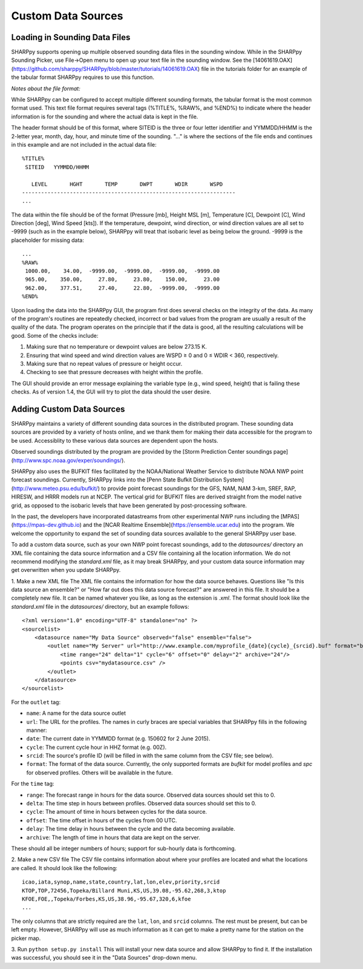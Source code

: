 .. _Custom_Data_Sources_:

Custom Data Sources
===================

Loading in Sounding Data Files
------------------------------

SHARPpy supports opening up multiple observed sounding data files in the sounding window.  While in the SHARPpy Sounding Picker, use File->Open menu to open up your text file in the sounding window.  See the [14061619.OAX](https://github.com/sharppy/SHARPpy/blob/master/tutorials/14061619.OAX) file in the tutorials folder for an example of the tabular format SHARPpy requires to use this function.

*Notes about the file format:*

While SHARPpy can be configured to accept multiple different sounding formats, the tabular format is the most common format used.  This text file format requires several tags (%TITLE%, %RAW%, and %END%) to indicate where the header information is for the sounding and where the actual data is kept in the file.

The header format should be of this format, where SITEID is the three or four letter identifier and YYMMDD/HHMM is the 2-letter year, month, day, hour, and minute time of the sounding.  "..." is where the sections of the file ends and continues in this example and are not included in the actual data file:

::

  %TITLE%
   SITEID   YYMMDD/HHMM

     LEVEL       HGHT       TEMP       DWPT       WDIR       WSPD
  -------------------------------------------------------------------
  ...

The data within the file should be of the format (Pressure [mb], Height MSL [m], Temperature [C], Dewpoint [C], Wind Direction [deg], Wind Speed [kts]).  If the temperature, dewpoint, wind direction, or wind direction values are all set to -9999 (such as in the example below), SHARPpy will treat that isobaric level as being below the ground.  -9999 is the placeholder for missing data:


::

  ...
  %RAW%
   1000.00,    34.00,  -9999.00,  -9999.00,  -9999.00,  -9999.00
   965.00,    350.00,     27.80,     23.80,    150.00,     23.00
   962.00,    377.51,     27.40,     22.80,  -9999.00,  -9999.00
  %END%

Upon loading the data into the SHARPpy GUI, the program first does several checks on the integrity of the data.  As many of the program's routines are repeatedly checked, incorrect or bad values from the program are usually a result of the quality of the data.  The program operates on the principle that if the data is good, all the resulting calculations will be good.  Some of the checks include:

1. Making sure that no temperature or dewpoint values are below 273.15 K.
2. Ensuring that wind speed and wind direction values are WSPD ≥ 0 and 0 ≤ WDIR < 360, respectively.
3. Making sure that no repeat values of pressure or height occur.
4. Checking to see that pressure decreases with height within the profile.

The GUI should provide an error message explaining the variable type (e.g., wind speed, height) that is failing these checks.  As of version 1.4, the GUI will try to plot the data should the user desire.

Adding Custom Data Sources
--------------------------

SHARPpy maintains a variety of different sounding data sources in the distributed program.  These sounding data sources are provided by a variety of hosts online, and we thank them for making their data accessible for the program to be used.  Accessiblity to these various data sources are dependent upon the hosts.

Observed soundings distributed by the program are provided by the [Storm Prediction Center soundings page](http://www.spc.noaa.gov/exper/soundings/).

SHARPpy also uses the BUFKIT files facilitated by the NOAA/National Weather Service to distribute NOAA NWP point forecast soundings.  Currently, SHARPpy links into the [Penn State Bufkit Distribution System](http://www.meteo.psu.edu/bufkit/) to provide point forecast soundings for the GFS, NAM, NAM 3-km, SREF, RAP, HIRESW, and HRRR models run at NCEP.  The vertical grid for BUFKIT files are derived straight from the model native grid, as opposed to the isobaric levels that have been generated by post-processing software.

In the past, the developers have incorporated datastreams from other experimental NWP runs including the [MPAS](https://mpas-dev.github.io) and the [NCAR Realtime Ensemble](https://ensemble.ucar.edu) into the program.  We welcome the opportunity to expand the set of sounding data sources available to the general SHARPpy user base.

To add a custom data source, such as your own NWP point forecast soundings, add to the `datasources/` directory an XML file containing the data source information and a CSV file containing all the location information.  We do not recommend modifying the `standard.xml` file, as it may break SHARPpy, and your custom data source information may get overwritten when you update SHARPpy.

1. Make a new XML file
The XML file contains the information for how the data source behaves. Questions like "Is this data source an ensemble?" or "How far out does this data source forecast?" are answered in this file. It should be a completely new file.  It can be named whatever you like, as long as the extension is `.xml`. The format should look like the `standard.xml` file in the `datasources/` directory, but an example follows:

::

  <?xml version="1.0" encoding="UTF-8" standalone="no" ?>
  <sourcelist>
      <datasource name="My Data Source" observed="false" ensemble="false">
          <outlet name="My Server" url="http://www.example.com/myprofile_{date}{cycle}_{srcid}.buf" format="bufkit" >
              <time range="24" delta="1" cycle="6" offset="0" delay="2" archive="24"/>
              <points csv="mydatasource.csv" />
          </outlet>
      </datasource>
  </sourcelist>

For the ``outlet`` tag:

* ``name``: A name for the data source outlet
* ``url``: The URL for the profiles. The names in curly braces are special variables that SHARPpy fills in the following manner:
* ``date``: The current date in YYMMDD format (e.g. 150602 for 2 June 2015).
* ``cycle``: The current cycle hour in HHZ format (e.g. 00Z).
* ``srcid``: The source's profile ID (will be filled in with the same column from the CSV file; see below).
* ``format``: The format of the data source.  Currently, the only supported formats are `bufkit` for model profiles and `spc` for observed profiles. Others will be available in the future.

For the ``time`` tag:

* ``range``: The forecast range in hours for the data source. Observed data sources should set this to 0.
* ``delta``: The time step in hours between profiles. Observed data sources should set this to 0.
* ``cycle``: The amount of time in hours between cycles for the data source.
* ``offset``: The time offset in hours of the cycles from 00 UTC.
* ``delay``: The time delay in hours between the cycle and the data becoming available.
* ``archive``: The length of time in hours that data are kept on the server.

These should all be integer numbers of hours; support for sub-hourly data is forthcoming.

2. Make a new CSV file
The CSV file contains information about where your profiles are located and what the locations are called. It should look like the following:

::

  icao,iata,synop,name,state,country,lat,lon,elev,priority,srcid
  KTOP,TOP,72456,Topeka/Billard Muni,KS,US,39.08,-95.62,268,3,ktop
  KFOE,FOE,,Topeka/Forbes,KS,US,38.96,-95.67,320,6,kfoe
  ...

The only columns that are strictly required are the ``lat``, ``lon``, and ``srcid`` columns.  The rest must be present, but can be left empty. However, SHARPpy will use as much information as it can get to make a pretty name for the station on the picker map.

3. Run ``python setup.py install``
This will install your new data source and allow SHARPpy to find it. If the installation was successful, you should see it in the "Data Sources" drop-down menu.
